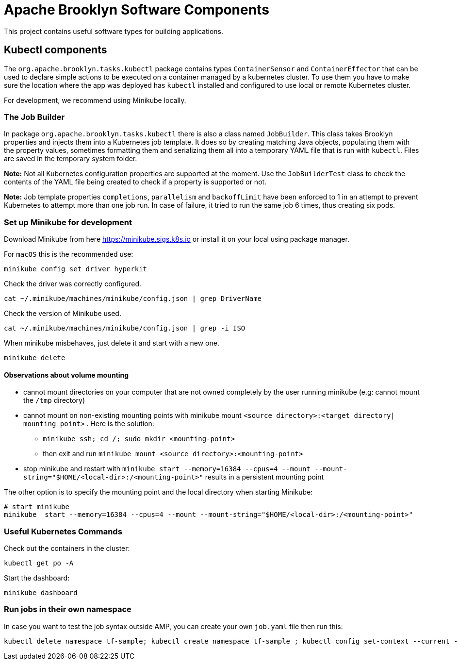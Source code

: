 ////
Licensed to the Apache Software Foundation (ASF) under one
or more contributor license agreements.  See the NOTICE file
distributed with this work for additional information
regarding copyright ownership.  The ASF licenses this file
to you under the Apache License, Version 2.0 (the
"License"); you may not use this file except in compliance
with the License.  You may obtain a copy of the License at

     http://www.apache.org/licenses/LICENSE-2.0

Unless required by applicable law or agreed to in writing,
software distributed under the License is distributed on an
"AS IS" BASIS, WITHOUT WARRANTIES OR CONDITIONS OF ANY
KIND, either express or implied.  See the License for the
specific language governing permissions and limitations
under the License.
////

= Apache Brooklyn Software Components

This project contains useful software types for building applications.

== Kubectl components

The `org.apache.brooklyn.tasks.kubectl` package contains types `ContainerSensor` and `ContainerEffector` that can be used to
declare simple actions to be executed on a container managed by a kubernetes cluster. To use them you have to make sure
the location where the app was deployed has `kubectl` installed and configured to use local or remote Kubernetes cluster. 

For development, we recommend using Minikube locally.

=== The Job Builder

In package `org.apache.brooklyn.tasks.kubectl`  there is also a class named `JobBuilder`. This class takes Brooklyn properties and injects them into a Kubernetes job template. It does so by creating matching Java objects, populating them with the property values, sometimes formatting them and serializing them all into a temporary YAML file that is run with `kubectl`. Files are saved in the temporary system folder.

*Note:*  Not all Kubernetes configuration properties are supported at the moment. Use the `JobBuilderTest` class to check the contents of the YAML file being created to check if a property is supported or not.

*Note:* Job template properties `completions`, `parallelism` and `backoffLimit` have been enforced to 1 in an attempt to prevent Kubernetes to attempt more than one job run. In case of failure, it tried to run the same job 6 times, thus creating six pods.

=== Set up Minikube for development

Download Minikube from here  https://minikube.sigs.k8s.io or install it on your local using package manager.

For `macOS` this is the recommended use:

[source]
----
minikube config set driver hyperkit
----

Check the driver was correctly configured.

[source]
----
cat ~/.minikube/machines/minikube/config.json | grep DriverName
----

Check the version of Minikube used.

[source]
----
cat ~/.minikube/machines/minikube/config.json | grep -i ISO
----

When minikube misbehaves, just delete it and start with a new one.

[source]
----
minikube delete
----

==== Observations about volume mounting

* cannot mount directories on your computer that are not owned completely by the user running minikube (e.g: cannot mount the `/tmp` directory)
* cannot mount on non-existing mounting points with minikube mount `<source directory>:<target directory| mounting point>` . Here is the solution:
**  `minikube ssh; cd /; sudo mkdir <mounting-point>`
** then exit and run `minikube mount <source directory>:<mounting-point>`
* stop minikube and restart with `minikube  start --memory=16384 --cpus=4 --mount --mount-string="$HOME/<local-dir>:/<mounting-point>"` results in a persistent mounting point

The other option is to specify the mounting point and the local directory when starting Minikube:
[source]
----
# start minikube
minikube  start --memory=16384 --cpus=4 --mount --mount-string="$HOME/<local-dir>:/<mounting-point>"
----

=== Useful Kubernetes Commands

Check out the containers in the cluster:

[source]
----
kubectl get po -A
----

Start the dashboard:

[source]
----
minikube dashboard
----

=== Run jobs in their own namespace

In case you want to test the job syntax outside AMP, you can create your own `job.yaml` file then run this:

[source]
----
kubectl delete namespace tf-sample; kubectl create namespace tf-sample ; kubectl config set-context --current --namespace=tf-sample; kubectl apply -f job.yaml
----
